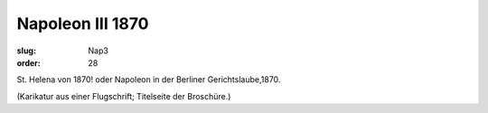 Napoleon III 1870
=================

:slug: Nap3
:order: 28

St. Helena von 1870! oder Napoleon in der Berliner Gerichtslaube,1870.

.. class:: source

  (Karikatur aus einer Flugschrift; Titelseite der Broschüre.)
